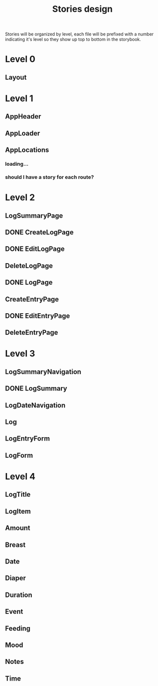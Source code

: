 #+TITLE: Stories design

Stories will be organized by level, each file will be prefixed with a number
indicating it's level so they show up top to bottom in the storybook.

* Level 0
** Layout
* Level 1
** AppHeader
** AppLoader
** AppLocations
*** loading...
*** should I have a story for each route?
* Level 2
** LogSummaryPage
** DONE CreateLogPage
** DONE EditLogPage
** DeleteLogPage
** DONE LogPage
** CreateEntryPage
** DONE EditEntryPage
** DeleteEntryPage
* Level 3
** LogSummaryNavigation
** DONE LogSummary
** LogDateNavigation
** Log
** LogEntryForm
** LogForm
* Level 4
** LogTitle
** LogItem
** Amount
** Breast
** Date
** Diaper
** Duration
** Event
** Feeding
** Mood
** Notes
** Time
